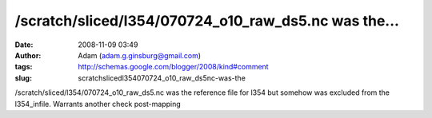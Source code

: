 /scratch/sliced/l354/070724_o10_raw_ds5.nc was the...
#####################################################
:date: 2008-11-09 03:49
:author: Adam (adam.g.ginsburg@gmail.com)
:tags: http://schemas.google.com/blogger/2008/kind#comment
:slug: scratchslicedl354070724_o10_raw_ds5nc-was-the

/scratch/sliced/l354/070724\_o10\_raw\_ds5.nc was the reference file for
l354 but somehow was excluded from the l354\_infile. Warrants another
check post-mapping
